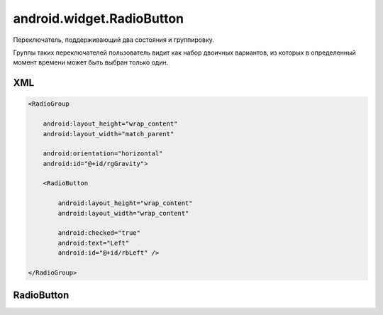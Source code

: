 .. _android_widget_RadioButton:

android.widget.RadioButton
==========================

Переключатель, поддерживающий два состояния и группировку.

Группы таких переключателей пользователь видит как набор двоичных вариантов,
из которых в определенный момент времени может быть выбран только один.

XML
---

.. code-block:: xml

    <RadioGroup

        android:layout_height="wrap_content"
        android:layout_width="match_parent"

        android:orientation="horizontal"
        android:id="@+id/rgGravity">

        <RadioButton

            android:layout_height="wrap_content"
            android:layout_width="wrap_content"

            android:checked="true"
            android:text="Left"
            android:id="@+id/rbLeft" />

    </RadioGroup>


RadioButton
-----------

.. py:class:: android.widget.RadioButton

    Наследник :ref:`android.view.View`.


    .. py:method:: setChecked(bool)

        ставит флажок


    .. py:method:: isChecked()

        возвращает статус флажка